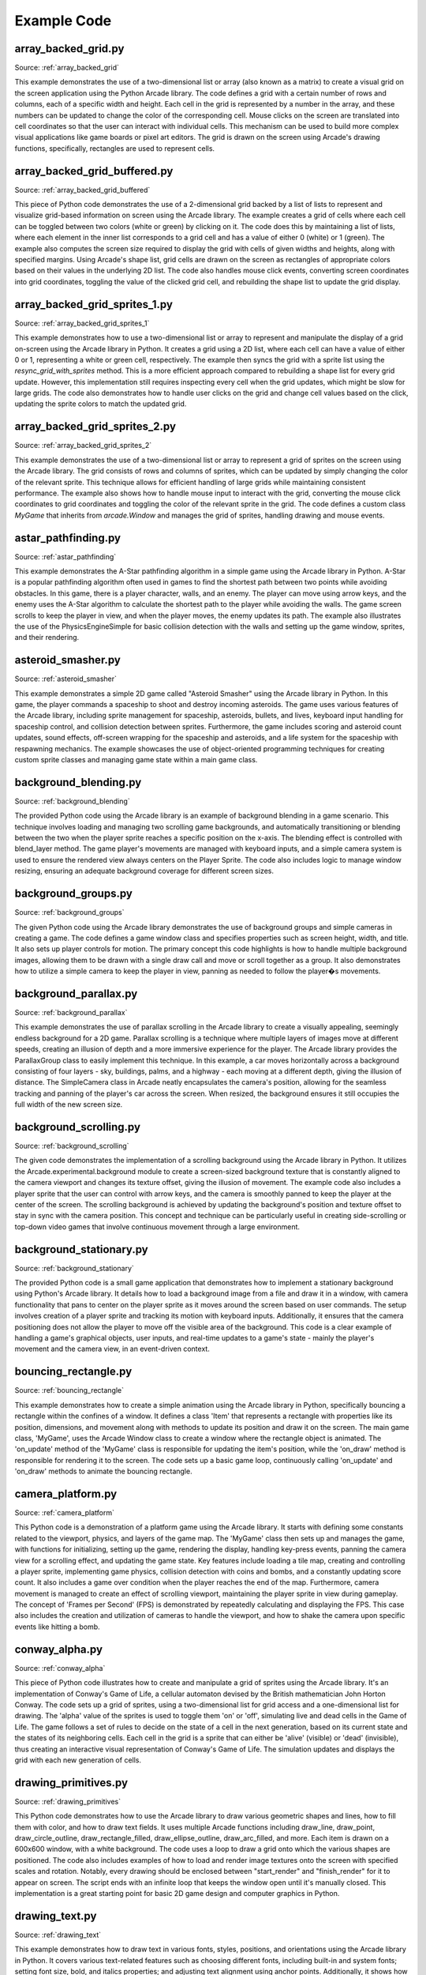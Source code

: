 Example Code
============

array_backed_grid.py
--------------------
.. image:: how_to_examples/array_backed_grid.png

Source: :ref:`array_backed_grid`

This example demonstrates the use of a two-dimensional list or array (also known as a matrix) to create a visual grid on the screen application using the Python Arcade library. The code defines a grid with a certain number of rows and columns, each of a specific width and height. Each cell in the grid is represented by a number in the array, and these numbers can be updated to change the color of the corresponding cell. Mouse clicks on the screen are translated into cell coordinates so that the user can interact with individual cells. This mechanism can be used to build more complex visual applications like game boards or pixel art editors. The grid is drawn on the screen using Arcade's drawing functions, specifically, rectangles are used to represent cells.

array_backed_grid_buffered.py
-----------------------------
.. image:: how_to_examples/array_backed_grid_buffered.png

Source: :ref:`array_backed_grid_buffered`

This piece of Python code demonstrates the use of a 2-dimensional grid backed by a list of lists to represent and visualize grid-based information on screen using the Arcade library. The example creates a grid of cells where each cell can be toggled between two colors (white or green) by clicking on it. The code does this by maintaining a list of lists, where each element in the inner list corresponds to a grid cell and has a value of either 0 (white) or 1 (green). The example also computes the screen size required to display the grid with cells of given widths and heights, along with specified margins. Using Arcade's shape list, grid cells are drawn on the screen as rectangles of appropriate colors based on their values in the underlying 2D list. The code also handles mouse click events, converting screen coordinates into grid coordinates, toggling the value of the clicked grid cell, and rebuilding the shape list to update the grid display.

array_backed_grid_sprites_1.py
------------------------------
.. image:: how_to_examples/array_backed_grid_sprites_1.png

Source: :ref:`array_backed_grid_sprites_1`

This example demonstrates how to use a two-dimensional list or array to represent and manipulate the display of a grid on-screen using the Arcade library in Python. It creates a grid using a 2D list, where each cell can have a value of either 0 or 1, representing a white or green cell, respectively. The example then syncs the grid with a sprite list using the `resync_grid_with_sprites` method. This is a more efficient approach compared to rebuilding a shape list for every grid update. However, this implementation still requires inspecting every cell when the grid updates, which might be slow for large grids. The code also demonstrates how to handle user clicks on the grid and change cell values based on the click, updating the sprite colors to match the updated grid.

array_backed_grid_sprites_2.py
------------------------------
.. image:: how_to_examples/array_backed_grid_sprites_2.png

Source: :ref:`array_backed_grid_sprites_2`

This example demonstrates the use of a two-dimensional list or array to represent a grid of sprites on the screen using the Arcade library. The grid consists of rows and columns of sprites, which can be updated by simply changing the color of the relevant sprite. This technique allows for efficient handling of large grids while maintaining consistent performance. The example also shows how to handle mouse input to interact with the grid, converting the mouse click coordinates to grid coordinates and toggling the color of the relevant sprite in the grid. The code defines a custom class `MyGame` that inherits from `arcade.Window` and manages the grid of sprites, handling drawing and mouse events.

astar_pathfinding.py
--------------------
.. image:: how_to_examples/astar_pathfinding.png

Source: :ref:`astar_pathfinding`

This example demonstrates the A-Star pathfinding algorithm in a simple game using the Arcade library in Python. A-Star is a popular pathfinding algorithm often used in games to find the shortest path between two points while avoiding obstacles. In this game, there is a player character, walls, and an enemy. The player can move using arrow keys, and the enemy uses the A-Star algorithm to calculate the shortest path to the player while avoiding the walls. The game screen scrolls to keep the player in view, and when the player moves, the enemy updates its path. The example also illustrates the use of the PhysicsEngineSimple for basic collision detection with the walls and setting up the game window, sprites, and their rendering.

asteroid_smasher.py
-------------------
.. image:: how_to_examples/asteroid_smasher.png

Source: :ref:`asteroid_smasher`

This example demonstrates a simple 2D game called "Asteroid Smasher" using the Arcade library in Python. In this game, the player commands a spaceship to shoot and destroy incoming asteroids. The game uses various features of the Arcade library, including sprite management for spaceship, asteroids, bullets, and lives, keyboard input handling for spaceship control, and collision detection between sprites. Furthermore, the game includes scoring and asteroid count updates, sound effects, off-screen wrapping for the spaceship and asteroids, and a life system for the spaceship with respawning mechanics. The example showcases the use of object-oriented programming techniques for creating custom sprite classes and managing game state within a main game class.

background_blending.py
----------------------
.. image:: how_to_examples/background_blending.png

Source: :ref:`background_blending`

The provided Python code using the Arcade library is an example of background blending in a game scenario. This technique involves loading and managing two scrolling game backgrounds, and automatically transitioning or blending between the two when the player sprite reaches a specific position on the x-axis. The blending effect is controlled with blend_layer method. The game player's movements are managed with keyboard inputs, and a simple camera system is used to ensure the rendered view always centers on the Player Sprite. The code also includes logic to manage window resizing, ensuring an adequate background coverage for different screen sizes.

background_groups.py
--------------------
.. image:: how_to_examples/background_groups.png

Source: :ref:`background_groups`

The given Python code using the Arcade library demonstrates the use of background groups and simple cameras in creating a game. The code defines a game window class and specifies properties such as screen height, width, and title. It also sets up player controls for motion. The primary concept this code highlights is how to handle multiple background images, allowing them to be drawn with a single draw call and move or scroll together as a group. It also demonstrates how to utilize a simple camera to keep the player in view, panning as needed to follow the player�s movements.

background_parallax.py
----------------------
.. image:: how_to_examples/background_parallax.png

Source: :ref:`background_parallax`

This example demonstrates the use of parallax scrolling in the Arcade library to create a visually appealing, seemingly endless background for a 2D game. Parallax scrolling is a technique where multiple layers of images move at different speeds, creating an illusion of depth and a more immersive experience for the player. The Arcade library provides the ParallaxGroup class to easily implement this technique. In this example, a car moves horizontally across a background consisting of four layers - sky, buildings, palms, and a highway - each moving at a different depth, giving the illusion of distance. The SimpleCamera class in Arcade neatly encapsulates the camera's position, allowing for the seamless tracking and panning of the player's car across the screen. When resized, the background ensures it still occupies the full width of the new screen size.

background_scrolling.py
-----------------------
.. image:: how_to_examples/background_scrolling.png

Source: :ref:`background_scrolling`

The given code demonstrates the implementation of a scrolling background using the Arcade library in Python. It utilizes the Arcade.experimental.background module to create a screen-sized background texture that is constantly aligned to the camera viewport and changes its texture offset, giving the illusion of movement. The example code also includes a player sprite that the user can control with arrow keys, and the camera is smoothly panned to keep the player at the center of the screen. The scrolling background is achieved by updating the background's position and texture offset to stay in sync with the camera position. This concept and technique can be particularly useful in creating side-scrolling or top-down video games that involve continuous movement through a large environment.

background_stationary.py
------------------------
.. image:: how_to_examples/background_stationary.png

Source: :ref:`background_stationary`

The provided Python code is a small game application that demonstrates how to implement a stationary background using Python's Arcade library. It details how to load a background image from a file and draw it in a window, with camera functionality that pans to center on the player sprite as it moves around the screen based on user commands. The setup involves creation of a player sprite and tracking its motion with keyboard inputs. Additionally, it ensures that the camera positioning does not allow the player to move off the visible area of the background. This code is a clear example of handling a game's graphical objects, user inputs, and real-time updates to a game's state - mainly the player's movement and the camera view, in an event-driven context.

bouncing_rectangle.py
---------------------
.. image:: how_to_examples/bouncing_rectangle.png

Source: :ref:`bouncing_rectangle`

This example demonstrates how to create a simple animation using the Arcade library in Python, specifically bouncing a rectangle within the confines of a window. It defines a class 'Item' that represents a rectangle with properties like its position, dimensions, and movement along with methods to update its position and draw it on the screen. The main game class, 'MyGame', uses the Arcade Window class to create a window where the rectangle object is animated. The 'on_update' method of the 'MyGame' class is responsible for updating the item's position, while the 'on_draw' method is responsible for rendering it to the screen. The code sets up a basic game loop, continuously calling 'on_update' and 'on_draw' methods to animate the bouncing rectangle.

camera_platform.py
------------------
.. image:: how_to_examples/camera_platform.png

Source: :ref:`camera_platform`

This Python code is a demonstration of a platform game using the Arcade library. It starts with defining some constants related to the viewport, physics, and layers of the game map. The 'MyGame' class then sets up and manages the game, with functions for initializing, setting up the game, rendering the display, handling key-press events, panning the camera view for a scrolling effect, and updating the game state. Key features include loading a tile map, creating and controlling a player sprite, implementing game physics, collision detection with coins and bombs, and a constantly updating score count. It also includes a game over condition when the player reaches the end of the map. Furthermore, camera movement is managed to create an effect of scrolling viewport, maintaining the player sprite in view during gameplay. The concept of 'Frames per Second' (FPS) is demonstrated by repeatedly calculating and displaying the FPS. This case also includes the creation and utilization of cameras to handle the viewport, and how to shake the camera upon specific events like hitting a bomb.

conway_alpha.py
---------------
.. image:: how_to_examples/conway_alpha.png

Source: :ref:`conway_alpha`

This piece of Python code illustrates how to create and manipulate a grid of sprites using the Arcade library. It's an implementation of Conway's Game of Life, a cellular automaton devised by the British mathematician John Horton Conway. The code sets up a grid of sprites, using a two-dimensional list for grid access and a one-dimensional list for drawing. The 'alpha' value of the sprites is used to toggle them 'on' or 'off', simulating live and dead cells in the Game of Life. The game follows a set of rules to decide on the state of a cell in the next generation, based on its current state and the states of its neighboring cells. Each cell in the grid is a sprite that can either be 'alive' (visible) or 'dead' (invisible), thus creating an interactive visual representation of Conway's Game of Life. The simulation updates and displays the grid with each new generation of cells.

drawing_primitives.py
---------------------
.. image:: how_to_examples/drawing_primitives.png

Source: :ref:`drawing_primitives`

This Python code demonstrates how to use the Arcade library to draw various geometric shapes and lines, how to fill them with color, and how to draw text fields. It uses multiple Arcade functions including draw_line, draw_point, draw_circle_outline, draw_rectangle_filled, draw_ellipse_outline, draw_arc_filled, and more. Each item is drawn on a 600x600 window, with a white background. The code uses a loop to draw a grid onto which the various shapes are positioned. The code also includes examples of how to load and render image textures onto the screen with specified scales and rotation. Notably, every drawing should be enclosed between "start_render" and "finish_render" for it to appear on screen. The script ends with an infinite loop that keeps the window open until it's manually closed. This implementation is a great starting point for basic 2D game design and computer graphics in Python.

drawing_text.py
---------------
.. image:: how_to_examples/drawing_text.png

Source: :ref:`drawing_text`

This example demonstrates how to draw text in various fonts, styles, positions, and orientations using the Arcade library in Python. It covers various text-related features such as choosing different fonts, including built-in and system fonts; setting font size, bold, and italics properties; and adjusting text alignment using anchor points. Additionally, it shows how to use multiple lines in text using newline characters, automatic text wrapping, and rotating text by updating its angle on every frame update. The example creates a window with two columns of text displaying a variety of these text-drawing techniques, making it easier for users to understand how to use the Arcade library to manipulate and display text on the screen.

drawing_text_objects.py
-----------------------
.. image:: how_to_examples/drawing_text_objects.png

Source: :ref:`drawing_text_objects`

This code is a detailed example on how to use the Arcade library in Python for displaying various forms of text in a created window. The text displays can be both static and dynamic (such as the rotating text in the example), and includes the utilization of different fonts, sizes, colors, multiline text, text positioning and more. The Arcade Text object is utilized and demonstrated here to be highly efficient in rendering text in a graphics window. The example also showcases the method of updating the state of text based on elapsed time in the on_update function and rendering them in the on_draw function. A 'dot' is used to clearly indicate relative positioning of the text. This is not only an example of text rendering, but also indirectly shows object oriented programming and how to structure a game using the Arcade library in Python.

drawing_text_objects_batch.py
-----------------------------
.. image:: how_to_examples/drawing_text_objects_batch.png

Source: :ref:`drawing_text_objects_batch`

This example demonstrates the efficient drawing of text using the Arcade library and pyglet's batch functionality. It showcases different styles, fonts, alignments, and rotations of text objects, as well as multiline text and wrapping. By adding the arcade.Text objects to a batch, the example allows for drawing thousands of text objects at nearly the same cost as drawing a single one directly. The MyGame class initializes various text objects with different properties, updates the rotation of a text object, and draws all the text objects alongside red points to indicate their starting positions. This example is beneficial for understanding how to work with various text styling and formatting options while optimizing performance using batch rendering.

dual_stick_shooter.py
---------------------
.. image:: how_to_examples/dual_stick_shooter.png

Source: :ref:`dual_stick_shooter`

This example is a demonstration of game development using the Arcade library in Python. It depicts the creation of a dual-stick shooter game where players can use either a game controller, if present, or keyboard controls. The game involves a player sprite that moves and shoots at spawning enemy sprites, scoring points for each enemy defeated. The player sprite's movement and shooting directions are managed either by the controller or keyboard inputs. If an enemy reaches the player sprite, the game is over. The example employs a variety of concepts such as object-oriented programming (creation of Player, Enemy, and Game classes), usage of internal library functions for sprite list creation, collision detection, scheduled tasks, keyboard and controller input mapping, and rendering game visuals.

easing_example_1.py
-------------------
.. image:: how_to_examples/easing_example_1.png

Source: :ref:`easing_example_1`

The given Python code explains the utilization of easing functions for positioning using the Arcade library. Easing functions are used to give a dynamic or 'animation-like' motion to a static object in programming. It does not simply move the object from one point to another but adds a bit of realism to its movement by accelerating and decelerating it. The example also shows how to use easing for angles. It covers various easing types like linear, ease out, ease in, smoothstep, ease in/out, ease out elastic, ease in back, and many more. These easing types decide the speed of the object at different instances producing various motion effects. This script displays balls moving across the screen using these different types of easings to illustrate their effects and compare them visually.

easing_example_2.py
-------------------
.. image:: how_to_examples/easing_example_2.png

Source: :ref:`easing_example_2`

This example demonstrates the use of easing functions in the Arcade library to create smooth animations for position and angles. Easing functions provide a way to interpolate between two points or angles, which allows for gradual changes in position or angle over time. The code includes a `Player` class that has methods for updating the sprite's angle and position using different easing functions, and a `MyGame` class that implements the game window and user input. When a user presses numbered keys from 1 to 9, the example demonstrates different easing functions such as linear, ease-in, ease-out, and smoothstep for both angle and position. This helps to understand how different easing functions can affect the game object's motion and rotation, creating more visually appealing and varied animations.

follow_path.py
--------------
.. image:: how_to_examples/follow_path.png

Source: :ref:`follow_path`

This example demonstrates how to create a sprite, specifically an enemy sprite, that follows a predetermined path in a game using the Arcade library. It defines an `Enemy` class that inherits from the `arcade.Sprite` class and implements an update function to control the sprite's movements along a specified list of positions. The path is determined by a list of (x, y) coordinates, and the sprite's speed is also taken into account to ensure smooth transitions between path points. The sprite calculates the angle and distance to the next point in its path and uses trigonometry functions to update its position accordingly. When the sprite reaches the end of the path, it loops back to the beginning. In this particular example, the player sprite follows the mouse cursor, and a robot enemy sprite moves along a square-shaped path.

full_screen_example.py
----------------------
.. image:: how_to_examples/full_screen_example.png

Source: :ref:`full_screen_example`

This piece of Python code provides an example of how the Arcade library can be used to create a basic windowed or full-screen mode application with a tile-based interface. The script uses sprites for creating the platform and elements. It demonstrates how to load a sprite, how to draw sprites on the screen, and how to handle key press events to switch between fullscreen and windowed modes. In particular, it highlights the use of fullscreen and viewport features of the arcade.Window class, where 'viewport' refers to the portion of coordinates that are displayed on-screen. You can see it in action with the full screen and windowed modes toggles. The Arcade library facilitates smooth transition between the two modes by adjusting the viewport to match the window size. This example further shows how to use Arcade�s drawing functions to provide instructions to the user about interaction with the display modes.

gradients.py
------------
.. image:: how_to_examples/gradients.png

Source: :ref:`gradients`

This example demonstrates the use of gradients in the Arcade library for drawing various shapes with smooth transitions between colors. It showcases gradients applied to a full-screen background, a smaller rectangle, a pair of lines, a triangle, and an ellipse. The colors and transparency in the gradients are defined by specifying the colors at the vertices of each shape. The gradient effect is achieved by interpolating colors between the defined vertices. The example highlights the flexibility in applying different gradient patterns to shapes, such as transitioning between two colors, fading transparency, or using gradients in the combination of multiple shapes.

gui_flat_button.py
------------------
.. image:: how_to_examples/gui_flat_button.png

Source: :ref:`gui_flat_button`

This example demonstrates how to create a functional Graphical User Interface (GUI) using the Arcade library in Python. It specifically showcases the creation of a button and three different methods to handle button click events. The example sets up a series of 'Start Game', 'Settings' and 'Quit' buttons using FlatButton from Arcade's GUI widget library. The buttons are placed inside a vertical BoxLayout for alignment. The first method of handling click events uses a child class (QuitButton), which overrides the on_click method. The second method assigns a callback function (on_click_start) to the start_button's on_click property. Lastly, the third method utilizes a decorator with the on_click event for the settings_button. This code also demonstrates the use of UI events and management. The UIAnchorLayout is used to center the buttons on the screen, and the UIEnabler and UIDisabler methods are called to manage the UI element based on the view's active state.

gui_flat_button_styled.py
-------------------------
.. image:: how_to_examples/gui_flat_button_styled.png

Source: :ref:`gui_flat_button_styled`

This example demonstrates the use of the Arcade library for creating and styling graphical user interface elements, specifically UIFlatButtons. It shows how to create custom styles for buttons using the UIFlatButton.UIStyle class and how to apply these styles to different button states, such as 'normal', 'hover', 'press', and 'disabled'. The example also illustrates creating a vertical box layout using UIBoxLayout, which aligns the buttons with a specified space between them, and UIAnchorLayout to center the buttons within the window. The UIManager is used in conjunction with these UI elements to handle window events and manage the overall user interface.

gui_ok_messagebox.py
--------------------
.. image:: how_to_examples/gui_ok_messagebox.png

Source: :ref:`gui_ok_messagebox`

This Python code demonstrates how to create and manage a simple graphical user interface (GUI) using the Arcade library. It particularly focuses on the utilization of a message box and a button within this interface. An instance of the "MyView" class, which extends Arcade's "View" class, is established. This class is designed to showcase an 'OK' message box and its behavior. The code creates a GUI box that is centered and contains an actionable button titled, "Show Message Box". Upon clicking this button, it is made invisible and a message box with "Ok" and "Cancel" buttons appears. The chosen option from the message box is displayed once the message box is dismissed.  The Arcade's 'UIManager' is used to manage and handle the UI elements and events such as drawing the UI, clicking the button and enabling/disabling the UI when the view is shown/hidden.

gui_scrollable_text.py
----------------------
.. image:: how_to_examples/gui_scrollable_text.png

Source: :ref:`gui_scrollable_text`

This Python code using the Arcade library demonstrates the creation and usage of a graphical user interface (GUI) using UIManager, UIInputText, and UITextArea, along with nine-patch textures. It creates a resizable application window and adds various UI elements to it, including two editable text input fields and a non-editable multi-line text field displaying lorem ipsum content. The UI elements feature a background texture with a nine-patch texture to handle resizing correctly. This code also shows the lifecycle methods of an arcade view (on_show and on_hide_view) being used to enable and disable the UIManager, resulting in catching window events only when the UI is active. This demonstration showcases advanced concepts of using the Arcade library to create an interactive user interface in a Python application.

gui_slider.py
-------------
.. image:: how_to_examples/gui_slider.png

Source: :ref:`gui_slider`

The given example demonstrates the creation and usage of a GUI slider in the Arcade library for Python. It shows how to use the UIManager to handle UI widgets, create a UISlider with specific dimensions and initial value, and create a UILabel to display the current value of the slider. The example also illustrates how to update the displayed value using the on_change event by changing the label's text whenever the slider is dragged. Furthermore, the code sets up a UIAnchorLayout to position the widgets on the screen, and properly handles enabling and disabling the UIManager when the view is shown or hidden.

gui_widgets.py
--------------
.. image:: how_to_examples/gui_widgets.png

Source: :ref:`gui_widgets`

This example demonstrates how to create and manage various graphical user interface (GUI) elements using the Arcade library in Python. It showcases the creation, configuration, and usage of UI widgets, such as labels, buttons, and layouts. The UIManager class is used to manage and handle UI events. A UIBoxLayout is used to vertically align the UI elements, and a UIAnchorLayout is used to center the child widgets within the window. Different types of widgets, such as UITextArea, UIFlatButton, and UITextureButton, are created, configured, and then added to the layouts. Event handling is done using the on_click function decorators to define actions that occur when the respective UI elements are clicked. This example teaches users how to create a simple UI using the Arcade library and demonstrates the behavior and appearance of different UI elements.

happy_face.py
-------------
.. image:: how_to_examples/happy_face.png

Source: :ref:`happy_face`

This python code using the Arcade library provides a simple demonstration of how to create graphics and shapes in a display window. The specific shapes drawn in this example form a depiction of a happy face. First, the code establishes the window size with "SCREEN_WIDTH" and "SCREEN_HEIGHT", gives it a title, and sets the background color. Then the "start_render" function is called to start the drawing process. Following this, multiple 'draw' functions are used to create the face, eyes, and smile of the happy face using circles and an arc for the smile. Each shape requires specific parameters to define their size, position, and color. After the drawing process, the "finish_render" function is used to display the result. The 'run' function keeps the window open until the user closes it.

light_demo.py
-------------
.. image:: how_to_examples/light_demo.png

Source: :ref:`light_demo`

The provided code illustrates advanced lighting concepts that can be used in games developed with the Arcade library in Python. The script sets up a basic 2D game world with different kinds of light sources, including ambient light, player-centered light, hard and soft lights of varying colors, as well as lights with varying radii. The concept of layering is also emphasized with the use of a light layer, to which different light sources are added or removed in order to control the lighting effects. The code also demonstrates how to handle light layer resizing with changes in the game window size, as well as how to control character movement and screen scrolling. The program also includes methods for handling user interactions, such as turning the player light on or off by pressing the spacebar, and moving the player character around using the arrow keys. This aspect of the code demonstrates the importance of inputs in controlling the game's conditions and aspects like lighting.

lines_buffered.py
-----------------
.. image:: how_to_examples/lines_buffered.png

Source: :ref:`lines_buffered`

The provided Python code is an example of using Vertex Buffer Objects with lines in the Arcade library. It demonstrates how to create more complex, colorful objects rendered through vertex buffer objects using drawing primitives such as lines, points, and polygons. After setting up the arcade.Window, random lines are generated using the create_line_strip function to select the points and choose a color from the available color options in the Arcade library. All these random lines are added to the ShapeElementList object, which is a container for draw-awable geometry. The example also shows how to handle the on_draw and on_update events to animate the randomly populated lines around the center of the screen. The principles demonstrated here are fundamental to creating dynamic, visually complex programs or games in Python using the Arcade library.

line_of_sight.py
----------------
.. image:: how_to_examples/line_of_sight.png

Source: :ref:`line_of_sight`

This Python code demonstrates how to use the Arcade library to create a simple video game where the player character can interact with enemies and a changing environment. It showcases key concepts in game development like sprites, game physics, movement controlled by key presses, and view port management for scrolling. The key aspect demonstrated by this script is the 'line of sight' mechanic. An interactive line is drawn between the player and each enemy, changing color if there is an obstruction in the path - such as a wall. This allows the player to visually assess whether their character's line of sight is blocked or not.

maze_depth_first.py
-------------------
.. image:: how_to_examples/maze_depth_first.png

Source: :ref:`maze_depth_first`

This example demonstrates how to create a maze using the depth-first search algorithm in the Arcade library. It generates a random maze of specified width and height with walls and empty cells. The player can navigate through the maze using keyboard input. The example also showcases scrolling and viewport management, ensuring the player remains visible and centered on screen while moving through the maze. Additionally, the code presents two methods for drawing the maze: one that keeps separate sprites for each wall cell and another that uses repeating texture for consecutive cells to reduce the number of sprites. Finally, it includes a performance measurement for processing time and drawing time.

maze_recursive.py
-----------------
.. image:: how_to_examples/maze_recursive.png

Source: :ref:`maze_recursive`

This example Python code implements a maze game utilizing the Arcade library, a modern library for 2D graphics with support for Python 3.6+ and PyPy3. The maze is generated with a recursive division method, a technique used to create complex and perfect (i.e., without loops or isolated walls) mazes. The player can navigate through the maze using the arrow keys, and a simple physics engine is employed for collision detection. The game uses sprite-based graphics, where each tile of the maze is a sprite. Various features such as viewport scrolling, sprite merging for more efficient rendering, and player placement within boundaries are demonstrated. Additionally, the game also computes and shows metrics like the sprite count, drawing time, and processing time for performance analysis.

minimap.py
----------
.. image:: how_to_examples/minimap.png

Source: :ref:`minimap`

This example demonstrates the use of the Arcade library in Python to create a game with a mini-map displaying the player's location and surrounding walls in a larger game world. The game window is resizable, and the main game view updates as the player moves around the map, with the mini-map showing an overview of the entire game area. The example features the creation and management of sprite lists, camera implementation to follow the player's movement, and a physics engine for simple object interaction and collision. Additionally, it shows how to render and update the mini-map using a separate dedicated camera, handle keyboard inputs for character movement, and resize event management for updating the viewport when the window size changes.

minimap_camera.py
-----------------
.. image:: how_to_examples/minimap_camera.png

Source: :ref:`minimap_camera`

This example demonstrates the use of the Arcade library to create a game with a main screen and a mini-map. It includes the implementation of viewport cameras, such as `camera_sprites` for the main screen, `camera_minimap` for the mini-map, and `camera_gui` for the unscrolled view. The code allows you to switch between cameras and adjust the zoom level using keyboard inputs, and it handles window resizing. In the game, the player navigates through a maze of walls while the mini-map provides a smaller, real-time overview of the player's position within the larger game map. The example showcases the versatility and ease of working with multiple views and cameras in an Arcade game.

music_control_demo.py
---------------------
.. image:: how_to_examples/music_control_demo.png

Source: :ref:`music_control_demo`

This example demonstrates the usage of the Arcade library for playing, pausing, and controlling the volume of music in a simple graphical user interface (GUI) with buttons. It uses the Arcade GUI module to create custom buttons with different textures for their normal, hovered, and pressed states. It also showcases how to manage multiple songs, switching between them using the forward button and displaying the current playback time and volume. The buttons control actions such as play/pause, volume up, volume down, and skip forward in the song. The program also handles the end of a song by automatically switching to the next one in the playlist. This is a good example of using the Arcade library for audio playback control and integrating it into custom GUI interfaces.

net_process_animal_facts.py
---------------------------
.. image:: how_to_examples/net_process_animal_facts.png

Source: :ref:`net_process_animal_facts`

This example demonstrates the use of the Arcade library with multiprocessing to run a background service that fetches random animal facts and images from various APIs and displays them on the screen. The service runs in a separate process, ensuring that the main game loop runs smoothly while waiting for data. Additionally, textures are shared between processes so that the fetched images can be displayed. The code also includes features such as a spinning loading indicator, a progress bar to show time until the next fact is requested, and various controls for user interaction. The example highlights external content fetching, multiprocessing, and the use of various UI elements provided by the Arcade library.

particle_fireworks.py
---------------------
.. image:: how_to_examples/particle_fireworks.png

Source: :ref:`particle_fireworks`

This example demonstrates the use of the Arcade library to create a particle-based fireworks simulation. It utilizes Emitters and Particles to form various firework types that explode when launched, resulting in visually impressive displays. The program combines multiple particles, such as smoke, sparks, and flashes to produce realistic fireworks effects. Emitters control the particle generation with different strategies like EmitBurst, EmitterIntervalWithTime, and EmitMaintainCount for various visual effects. Overall, this example showcases the potential for creating complex and engaging visual displays using particles and emitters in the Arcade library.

particle_systems.py
-------------------
.. image:: how_to_examples/particle_systems.png

Source: :ref:`particle_systems`

This Python code illustrates how to use Particle Systems using the Arcade library - demonstrating the use Emitter and Particle classes to create varied effects. The example demonstrated creates a series of different particle emitters, with each variation differing slightly from the previous through changes in settings. These diverse emitters include random particle textures, velocity changes, fading particles, etc. To display these particle effects various emitter functions have been defined, with each function generating a different particle effect. In addition, the script creates a window using the Arcade library's Window class, and the movement and update of these particle systems are controlled by the overriden methods within the custom MyGame class. This example provides a rich display of the potential applications of particle systems in Python-based game development.

performance_statistics.py
-------------------------
.. image:: how_to_examples/performance_statistics.png

Source: :ref:`performance_statistics`

This example demonstrates the usage of performance profiling tools provided by the Arcade library in a simple game application where a large number of coin sprites bounce around the screen. The tools used include arcade.enable_timings, arcade.PerfGraph, arcade.get_fps, arcade.print_timings, and arcade.clear_timings. These performance profiling tools help track the number of event handler calls, average execution time for each event type, Frames Per Second (FPS), and update or clear timings for optimization. The example also showcases how to display the performance statistics on-screen and how to manage the game objects using the arcade.Window and arcade.SpriteList classes. Additionally, it allows the user to toggle the profiling tools on and off using the space key.

perspective.py
--------------
.. image:: how_to_examples/perspective.png

Source: :ref:`perspective`

This example demonstrates the use of perspective projection and shaders to create a 3D effect in an Arcade game. The code creates a virtual framebuffer for off-screen rendering, maps the content onto a texture, and rotates the texture in 3D space using perspective projection. A simple texture shader is used to project and model the matrix, as well as scroll texture coordinates. The example code sets up a geometry buffer for a textured plane and adds sprites to the scene. The on_draw() method updates the offscreen texture, clears the window, applies transformations to the plane's position and rotation, and scrolls the texture coordinates. Finally, the draw_offscreen() method renders the sprites into the framebuffer's texture, and the on_resize() method updates the perspective projection as needed. This technique can be used to create 3D backgrounds or other visual elements in a 2D Arcade game.

procedural_caves_bsp.py
-----------------------
.. image:: how_to_examples/procedural_caves_bsp.png

Source: :ref:`procedural_caves_bsp`

This example demonstrates the procedural generation of random cave systems using Binary Space Partitioning (BSP) combined with the Arcade library. The program generates dungeons using a grid-based algorithm that repeatedly splits the space into regions and carves rooms and corridors between them. The resulting cave systems are then visualized using the Arcade library, rendering walls and the player character as sprites within the environment. The player can navigate the caves using keyboard controls as the camera adjusts its viewport to follow the player. This showcases one method for creating procedural dungeons in a grid-based game while maintaining performance and practicality.

procedural_caves_cellular.py
----------------------------
.. image:: how_to_examples/procedural_caves_cellular.png

Source: :ref:`procedural_caves_cellular`

This example demonstrates the procedural generation of a random cave system using the Python Arcade library and cellular automata. The program initializes a 2D grid, populates it with "alive" cells based on a predetermined chance, and iteratively refines the grid using a cellular automaton, which applies rules for "birth" and "death" to various cells based on the number of neighbor cells. The refined grid is then converted into a set of sprites, with the "alive" cells constituting walls and obstacles. The player's avatar is randomly positioned on the map, and camera scrolling is employed to keep the player at the center of the viewport as they navigate the procedurally generated cave.

pymunk_box_stacks.py
--------------------
.. image:: how_to_examples/pymunk_box_stacks.png

Source: :ref:`pymunk_box_stacks`

This example demonstrates the integration of the Pymunk physics engine with the Arcade library to create a 2D physics simulation. In this simulation, boxes are stacked in a grid, and users can interact with the simulation by clicking and dragging the boxes or shooting a heavy coin using the right mouse button. The code follows the typical structure of an Arcade application, defining a custom window class, `MyGame`, with methods for handling various events like drawing, mouse input, and updating the state of the simulation. The `PhysicsSprite`, `CircleSprite`, and `BoxSprite` classes are custom sprite classes that associate the Pymunk shapes with the Arcade sprite objects. The `on_draw` method draws the sprites and any additional static elements such as the floor. The `on_mouse_*` methods define how the simulation should respond to user input, while the `on_update` method updates the physics simulation and synchronizes the positions and angles of the sprites with the Pymunk shapes.

pymunk_demo_top_down.py
-----------------------
.. image:: how_to_examples/pymunk_demo_top_down.png

Source: :ref:`pymunk_demo_top_down`

This example demonstrates the use of the Pymunk Physics Engine within the Arcade library to create a top-down game. The game consists of a player character that can move around a screen with a boundary of walls, push a set of rocks and gems, and shoot bullets. The bullets have different attributes such as mass, damping, friction, elasticity, and collision effect). The game world has variable damping and friction for all objects, which control how objects slow down over time. The player's movement is controlled through keyboard inputs, where a force is applied to the player's character in the direction of the key pressed. The example also includes collision handlers for when a bullet hits a rock or wall. The physics engine takes care of all the movement, forces, and collision calculations, making it easier to develop complex physical interactions in the game world.

pymunk_joint_builder.py
-----------------------
.. image:: how_to_examples/pymunk_joint_builder.png

Source: :ref:`pymunk_joint_builder`

The provided example demonstrates how to create a physics simulation using the Arcade library combined with the Pymunk library in Python. It covers the use of various physics properties (like gravity, damping, and friction) and interaction with objects in the simulation through mouse controls. The example has different modes such as drag mode, creation of boxes and circles, and the creation of pin joints and damped springs to connect objects. The example is built with a main application class where methods are used to create shapes, handle user inputs, manage the physics engine, and render the scene. Users can also change the physics environment by toggling between "Normal," "Outer Space," and "Layout" gravity and damping settings, and shoot coins using the right mouse button.

pymunk_pegboard.py
------------------
.. image:: how_to_examples/pymunk_pegboard.png

Source: :ref:`pymunk_pegboard`

This Python code provides an example of how to utilize the Arcade library and the Pymunk physics engine together to create a dynamic and interactive simulation. The application displays a grid of static circles (similar to a pegboard), and constantly drops balls at random horizontal positions from the top of the screen. The balls are subject to gravity and bounce off the static circles, the floor, and the walls on the sides. The class `CircleSprite` is used to couple a graphical representation (or sprite) from the Arcade library with a physical body from the Pymunk engine. All the balls and pegs are instances of this class. The main game class `MyGame` includes methods for updating the physics, drawing all the objects on screen, and handling events. This explains how to combine the 2D graphics of the Arcade library with the physical simulations of the Pymunk engine, providing an example of how to implement a more realistic and interactive game or display. The code also demonstrates how to time different events and how to manage and update different game components.

radar_sweep.py
--------------
.. image:: how_to_examples/radar_sweep.png

Source: :ref:`radar_sweep`

The given Python code demonstrates a radar sweep animation using the Arcade library. It creates a simulation of a radar screen with a rotating sweep line and a circular outline to represent the radar's range. The Radar class contains an update method to adjust the angle of the sweep line and a draw method to render the line and circular outline on the screen. The MyGame class inherits from arcade.Window to create a window with custom dimensions and title, and it overrides the on_update and on_draw methods to update and draw the radar sweep, respectively. The main function initializes the MyGame class and starts the animation by calling arcade.run(). This example provides a visually appealing way to understand trigonometry in motion, specifically the use of sine and cosine functions to move an object in a circular path.

resizable_window.py
-------------------
.. image:: how_to_examples/resizable_window.png

Source: :ref:`resizable_window`

The snippet is an example of how to handle window resizing in Python using the Arcade Library. It defines a simple game window that can be resized, with its dimensions output to the console each time a resize occurs. The code defines an "on_resize" method to achieve this; this method is automatically called whenever the game window is resized, updating the window dimensions accordingly. Besides that, the "on_draw" method is overridden to customize the drawing/display on the window: it draws x and y labels at regular intervals along the two axes. When run, the snippet creates an instance of this game window with the specific screen width, screen height, and screen title, and the Arcade game engine is run.

sections_demo_1.py
------------------
.. image:: how_to_examples/sections_demo_1.png

Source: :ref:`sections_demo_1`

The python code demonstrates how to create and manage sections of a screen using the Arcade library. It creates a window which is divided into two sections (left and right). Each section is designated with a certain color and action. The "Box" class represents an object in each section. The "ScreenPart" class represents a section of the screen, it can handle its own events (such as mouse clicking, dragging, entering, and leaving). It also updates and draws the section and the box object in it. The "GameView" class manages the view of the game -- it initializes the game window, divides the window into 2 sections, and draws a line separating these sections. The code shows the encapsulation of game logic within individual classes, and how each class handles its events independently, making the code modular and easy to maintain.

sections_demo_2.py
------------------
.. image:: how_to_examples/sections_demo_2.png

Source: :ref:`sections_demo_2`

The provided example features an elementary two-player Pong game, which illustrates the use of Sections in the Arcade library, a Python library for creating 2D video games. In this game, each player's motion range on the screen is depicted as a Section. The concept of Sections, which do not need to occupy the entire screen, is unique to this library. Keyboard events can be directed to each Section based on the button pressed, thus enabling two players to play on the same computer. The game also demonstrates the use of Views, as well as the creation, updating, and drawing of sprites (in this case, paddles and a ball), keyboard event handling, collision detection, and game logic implementation (i.e., keeping score and ending the game).

sections_demo_3.py
------------------
.. image:: how_to_examples/sections_demo_3.png

Source: :ref:`sections_demo_3`

The code describes how to create a game using the Arcade library in Python. It demonstrates the usage of the Arcade sections to segregate and manage elements in a game's user interface. Arcade Section isolates the piece of code that moves together in the view and receives events only as per section configuration. Distinct game elements such as the ball, the information bar, the panel, the popup window and map for game objects, are all implemented as separate classes each inheriting from the arcade's Section class. They can capture, update, and manage events that concern them. The main game view orchestrates these sections and handles their individual functionality. It highlights how to prevent event dispatching, draw interfaces, use section properties for interactivity, use modal sections, handle key presses, and mouse events.

shapes.py
---------
.. image:: how_to_examples/shapes.png

Source: :ref:`shapes`

The provided Python code demonstrates the use of object-oriented programming (OOP), specifically class inheritance and instance methods, to create and manipulate shapes within the Arcade graphics library. A parent class "Shape" is defined, with child classes "Ellipse", "Rectangle", and "Line" inheriting its properties. Additionally, it shows how to use lists to manage and manipulate multiple instances of objects (in this case, shapes) simultaneously. The code also exemplifies how to use the Arcade window methods for game state updating and rendering. A "MyGame" class is defined which inherits from the arcade.Window class, and overrides the on_update and on_draw methods to update the position of the shapes and draw them respectively. The script creates randomly sized, colored, and placed shapes that move in random directions, providing an understanding of how to create basic animations with multiple objects in Arcade.


shape_list_demo_1.py
--------------------
.. image:: how_to_examples/shape_list_demo_1.png

Source: :ref:`shape_list_demo_1`

This example demonstrates the inefficient method of drawing a grid of squares on the screen using the Arcade library without any optimization or buffering techniques. By individually drawing each square instead of using more efficient techniques such as sprite batching or shape lists, the process becomes time-consuming, resulting in a slower frame rate. The script also measures and displays the time taken per frame to draw the grid to give an idea of the performance impact caused by this approach. This serves as a starting point to demonstrate the importance of optimization in rendering complex scenes using Arcade or other similar libraries.

shape_list_demo_2.py
--------------------
.. image:: how_to_examples/shape_list_demo_2.png

Source: :ref:`shape_list_demo_2`

This example demonstrates the use of the Arcade library to efficiently draw a grid of squares on the screen using buffered rectangles. It does so by creating a ShapeElementList and appending filled rectangle shapes to it with specified positions, dimensions, and colors. The shape_list is then drawn on the screen, effectively rendering the grid. The example also measures and displays the drawing time of each frame to showcase the efficiency of using buffered rectangles in comparison to loading vertices and colors for each frame. This method provides a more optimized rendering process, especially when handling multiple shapes or large grids.

shape_list_demo_3.py
--------------------
.. image:: how_to_examples/shape_list_demo_3.png

Source: :ref:`shape_list_demo_3`

The given Python code illustrates the concept of using buffer to improve the performance of rendering in Arcade library. It creates a grid of square shapes and draws them on the screen using a single draw call, instead of performing multiple draw commands for each square. The square shapes along with their properties such as color and position coordinates are stored in a shape list. When it comes to rendering these squares, all are drawn in one go using the `shape_list.draw()` method, improving the speed and efficiency of the rendering process. The `timeit` module is used to keep track of the time taken for each frame to render. Consideration for the order of the points as well as color gradients is also taken into account. This technique can significantly increase the performance when working with many objects that need to be rendered simultaneously.

shape_list_demo_skylines.py
---------------------------
.. image:: how_to_examples/shape_list_demo_skylines.png

Source: :ref:`shape_list_demo_skylines`

This Python code demonstrates the use of Python's Arcade library to create a simple graphics application that generates a starry city skyline. The code creates an arcade window and implements a cityscape generation feature, complete with buildings and a star field. It takes a procedural approach to create the city skyline, making the height, width, and gap between buildings random. Additionally, the code includes features such as window lights on some buildings and random star locations for a realistic look. The window dragging feature, implemented in the 'on_mouse_drag' function, adds interactivity to the code. This code also illustrates the application of object oriented principles in creating games or simulations. Thus, it highlights the features of the Arcade library, procedural generation and basic user interaction.

slime_invaders.py
-----------------
.. image:: how_to_examples/slime_invaders.png

Source: :ref:`slime_invaders`

This Python code demonstrates a basic yet complete 2D game implementation using the Arcade library. It takes inspiration from the classic "Space Invaders" game and uses slimes as enemies. The code covers techniques such as sprite and texture handling (for both player and enemies), sprite list management, collision detection, and handling player input. The game has states, represented by 'GAME_OVER' and 'PLAY_GAME', affecting whether, for example, player movement is allowed. It incorporates sound effects for actions like shooting and hitting enemies. The game has a scoring system that increases as enemies are shot, represented on the screen. The implementation further integrates a shield feature designed from a 2D grid of solid color sprites. Unique aspects include making only the bottom-most enemies in a column fire lasers and moving enemies as a coordinated group.

snow.py
-------
.. image:: how_to_examples/snow.png

Source: :ref:`snow`

This example code demonstrates how to create a simple snowfall animation using the Arcade library in Python. The code defines a Snowflake class to represent individual snowflakes as filled-circles with properties such as position, size, speed, and angle. It further defines a MyGame class that inherits from the arcade.Window class and implements the game loop responsible for handling the snowfall animation. The snowflake instances are stored in a list, and the on_draw() method iterates through the list to render each snowflake on the screen. The on_update() method updates the position of the snowflakes, allowing them to fall at varied speeds and move in a side-to-side motion. The main() function initializes the MyGame class, starts the snowfall, and runs the game loop using arcade.run().

sound_demo.py
-------------
.. image:: how_to_examples/sound_demo.png

Source: :ref:`sound_demo`

This Python code gives a demonstration of how to handle audio playback using the Arcade library. It demonstrates streaming and non-streaming audio and how each is controlled differently. Using the concept of sprites, it associates each sprite (button) with a different sound that can be played when the button is clicked. For non-streaming audio, the code showcases how to control the panning (distribution of sound in the left and right speakers) and volume. It incorporates error handling, warning users not to play a streaming sound that's already playing by intentionally crashing the demo. For streaming audio (long files), it warns that only one instance can be playing at a time, any additional play request while the sound is still playing raises an exception. This example code enables learning about sound handling, exception handling, and user interaction with audio in Python game development.

sound_speed_demo.py
-------------------
.. image:: how_to_examples/sound_speed_demo.png

Source: :ref:`sound_speed_demo`

This Python code example demonstrates how to use the Arcade library to work with and manipulate sound in a graphical user interface (GUI). Specifically, it presents an interactive demo in which users can control the speed and volume of a sound effect by clicking on buttons. Each button is associated with a specific speed and volume setting, thanks to the concept of object-oriented programming. The code involves the creation of a "SoundButton" class, which extends the 'arcade.SpriteSolidColor' class and possesses attributes for sound, speed, volume, and position. When a button is clicked, it uses these attributes to play the sound accordingly. The usage of sprite lists and collision detection to manage and detect button input is also demonstrated in the code. The extent to which the Arcade library allows for the easy assemblage of interactive and media-intensive programs is encapsulated well here.


sprite_animated_keyframes.py
----------------------------
.. image:: how_to_examples/sprite_animated_keyframes.png

Source: :ref:`sprite_animated_keyframes`

This example demonstrates the use of the TextureAnimationSprite class in the Arcade library to create an animation using keyframes. It showcases how to load multiple frames of a walking character animation and set their duration. The example then initializes a TextureAnimationSprite object using these keyframes, making the spriteanimated. The on_draw() and on_update() methods are used to render the sprite on the screen and update its animation based on the elapsed time. This technique allows for the creation of smooth and time-based sprite animations in Arcade games.

sprite_bouncing_coins.py
------------------------
.. image:: how_to_examples/sprite_bouncing_coins.png

Source: :ref:`sprite_bouncing_coins`

This example introduces the concept of sprite collision and bouncing in Arcade, a library used for 2D game development in Python. The provided code creates a game window with walls, represented as box images, and "coins" which bounce off of the walls. It demonstrates how to establish a game environment, add sprites to a sprite list, and manage sprite interaction in the game loop. For each coin, the code checks for collision with any of the walls and if detected, it reverses the coin's direction, giving a bouncing effect. The mechanics of this bouncing effect work for both horizontal and vertical angles.

sprite_bullets.py
-----------------
.. image:: how_to_examples/sprite_bullets.png

Source: :ref:`sprite_bullets`

This example demonstrates the use of sprites and collision detection in the Arcade library to create a simple shooting game. The player controls a character who can shoot bullets upwards to collect coins, which appear randomly on the screen. The player's score increases each time a bullet successfully hits a coin. The example also showcases the loading and playing of sound effects for gunfire and coin collection. The game window displays the player's current score and updates the game state based on user input (mouse movements and clicks) and object collisions.

sprite_bullets_aimed.py
-----------------------
.. image:: how_to_examples/sprite_bullets_aimed.png

Source: :ref:`sprite_bullets_aimed`

The given Python code makes use of the Arcade library to create a simple game involving sprite usage. The game has a player at a constant position who can shoot bullets (another sprite) towards the mouse click location. There are also coin sprites randomly positioned across the game window. When the user clicks the mouse, the bullet moves towards the click location and any coin hit by the bullet is removed increasing the player's score. The game incorporates concepts of object-oriented programming for the game and sprite setups, collision detection between sprites and the usage of arcade's drawing functions for displaying the coins, player, and bullet information. Furthermore, it also involves some basic mathematical calculations to correctly orient and guide the bullet towards the desired click location. The game design is modular with separate functions dedicated to setup, drawing objects on screen, updating states, and handling mouse click events.

sprite_bullets_enemy_aims.py
----------------------------
.. image:: how_to_examples/sprite_bullets_enemy_aims.png

Source: :ref:`sprite_bullets_enemy_aims`

This example demonstrates how to create enemies that shoot bullets aimed at the player using the Arcade library in Python. The code defines a game with a player-controlled spaceship that can be moved using the mouse, and enemy ships at the top, that rotate to face the player each frame. Every 60 frames, the enemies fire bullets aimed at the player's current position. To achieve this, the code calculates the angle between the enemy and the player in radians, rotates the enemy to face the player, and then angles the bullet sprite accordingly. The bullet's change_x and change_y are calculated based on the angle and bullet speed, and the bullet_list is updated accordingly. The game screen is rendered with the player, enemies, and bullets.

sprite_bullets_periodic.py
--------------------------
.. image:: how_to_examples/sprite_bullets_periodic.png

Source: :ref:`sprite_bullets_periodic`

This example demonstrates how to create enemy sprites in an Arcade game that shoot bullets at specified time intervals. It sets up a game window with a player sprite at the bottom and enemy sprites at the top. Each enemy has a timer that tracks the time since it last fired a bullet, as well as a time interval for firing bullets. The `on_update` method in the `EnemySprite` class updates the timer and checks if it's time to fire a new bullet. If the firing time has elapsed, the timer is reset, a new bullet is created, and added to the bullet list. The `MyGame` class handles drawing the sprites, updating their positions, and removing bullets that have gone off the screen. The player's sprite movement is controlled by the mouse's x-axis position.

sprite_bullets_random.py
------------------------
.. image:: how_to_examples/sprite_bullets_random.png

Source: :ref:`sprite_bullets_random`

This example demonstrates how to create a simple game using the Arcade library, where enemy ships shoot bullets at random intervals. The provided code sets up a game window with a player-controlled ship and two enemy ships positioned at the top-left and top-right corners. The enemy ships fire bullets at random intervals based on a 1 in 200 odds adjustment. The game logic and rendering are managed using the Arcade library's functions, including sprite lists, collision detection, and drawing on the screen. The player's ship position is controlled by the movement of the mouse. This code showcases how to create and manage sprites, calculate random intervals for actions (such as shooting bullets), and update the game state accordingly using delta time.

sprite_change_coins.py
----------------------
.. image:: how_to_examples/sprite_change_coins.png

Source: :ref:`sprite_change_coins`

This example demonstrates how to change a sprite's appearance upon collision with another sprite using the Arcade library in Python. The code creates a simple game where the objective is to collect coins by moving the player (controlled by the mouse) and colliding with them. Instead of eliminating coins upon collision, their appearance is changed to a different image. The `Collectable` class is created to represent an object the player can collect, and it extends the `arcade.Sprite` class with an additional `changed` attribute to track if the sprite has been collected. The main game logic is in the `MyGame` class, which handles sprite updates, collisions, and drawing. The code takes care of updating the player's score and changing the image of a coin upon successful collision using the `on_update` function.

sprite_collect_coins.py
-----------------------
.. image:: how_to_examples/sprite_collect_coins.png

Source: :ref:`sprite_collect_coins`

This Python script is a simple game utilizing the Arcade library, demonstrating the creation and usage of sprites. The game consists of a player and certain number of coins. The player sprite moves around the screen via mouse movements, while coins are randomly placed around the screen. Each coin that the player sprite intersects with, a collision, will be removed from the game window and the player's score increments by one. The game concepts covered in this script include sprite creation and interaction, sprite collision detection, score tracking, mouse handling for game control, and the game's methodology structure like initialization, setup, drawing, and updating. The Arcade library in Python offers an easy and convenient way to address these aspects.

sprite_collect_coins_background.py
----------------------------------
.. image:: how_to_examples/sprite_collect_coins_background.png

Source: :ref:`sprite_collect_coins_background`

This Python code showcases sprite usage with a simple game implemented using the Arcade library. The game simulates a scenario in which a player, represented by an avatar, collects coins while navigating across a field. Every coin collected increases the player's score. The code details how sprites are instantiated from images, scaled, and positioned in specific locations on the screen. Features used include collision detection, where the game checks if the player's avatar has collected a coin or not, and sprite list operations such as adding or removing sprites. In addition, the Arcade library's methods are employed to handle mouse events to control the player movement, update display elements, and render the 2D game scenario.

sprite_collect_coins_diff_levels.py
-----------------------------------
.. image:: how_to_examples/sprite_collect_coins_diff_levels.png

Source: :ref:`sprite_collect_coins_diff_levels`

This Python code is a gamified demonstration of sprite usage in the Arcade library. The game involves a player-controlled sprite collecting coins in three levels. In the first level, the coins are stationary and randomly placed. In the second level, coins fall down from the top, reappearing at the top when they disappear at the bottom. In the final level, coins rise from the bottom. Each time a coin is collected (that is, when a collision between player and coin sprites occurs), the score increases. Transitioning between levels is determined by the total number of coins collected. The game implements mouse movement to control the player's position and draws the player sprite, coin sprites, score, and level on the screen.

sprite_collect_coins_move_bouncing.py
-------------------------------------
.. image:: how_to_examples/sprite_collect_coins_move_bouncing.png

Source: :ref:`sprite_collect_coins_move_bouncing`

This example demonstrates the use of the Arcade library to create a simple game with sprite usage. The game consists of a player character controlled by the mouse movement, bouncing coins that move around the screen, and collision detection. The player must collect coins by colliding the character's sprite with the coin's sprite to increase their score. The Coin class inherits from the arcade.Sprite class and contains its movement and bouncing logic. The MyGame class handles game initialization, sprite creation, drawing, and updating game logic like collision detection and score calculation. The game window is created, and the game loop runs using the arcade.run() function.

sprite_collect_coins_move_circle.py
-----------------------------------
.. image:: how_to_examples/sprite_collect_coins_move_circle.png

Source: :ref:`sprite_collect_coins_move_circle`

This example demonstrates the use of the Arcade library to create a simple game where the player collects coins orbiting in circles. The game begins by initializing and setting up the game window, creating the player's sprite, and generating a number of coins that move in circular orbits with varying radius, center, and speed. The main game loop involves updating all sprites, handling mouse movement to control the player's position, detecting collisions between the player and coins, and increasing the player's score for each collected coin. Additionally, the game renders the player and coin sprites, and displays the current score on the screen. This example showcases the usage of sprite creation, custom sprite classes, updating sprite positions using math functions, collision detection, and handling user input for a basic interactive game.

sprite_collect_coins_move_down.py
---------------------------------
.. image:: how_to_examples/sprite_collect_coins_move_down.png

Source: :ref:`sprite_collect_coins_move_down`

This provided Python code is a simple graphical game made with the Arcade library. The game generates a player along with multiple coin sprites randomly across the screen. The player moves with the mouse cursor, and the objective is to collect coins by moving the player sprite over them. Each time a coin is collected, it disappears and the player's score increases by one. The code demonstrates fundamental concepts in game design such as sprite initiation, collision detection and screen updating. For instance, when a coin is collected, a collision event is triggered and the corresponding sprite is removed from the sprite list. The code also uses object-oriented programming where each component of the game (the player, the coins, the window) are represented as classes.

sprite_collect_rotating.py
--------------------------
.. image:: how_to_examples/sprite_collect_rotating.png

Source: :ref:`sprite_collect_rotating`

This example demonstrates the use of the Arcade library to create a simple game, where a player collects rotating coins with their character controlled by mouse movement. It showcases the creation of custom sprite classes, specifically for the player and the coin, and how to perform different actions such as sprite movement, rotation, and collision detection. The example also includes the usage of sprite lists for managing multiple instances of the same sprite type (coins) and how to display the game's score on the screen. Overall, this code snippet is a basic example of how to develop a game using the Arcade library, manage sprites, and implement game logic.

sprite_enemies_in_platformer.py
-------------------------------
.. image:: how_to_examples/sprite_enemies_in_platformer.png

Source: :ref:`sprite_enemies_in_platformer`

This example demonstrates how to create and control enemy sprites in a platformer game using the Arcade library. It shows how to draw various game elements like walls, platforms, crates, and enemies (worms), while also updating their positions and handling collisions between the player and the enemies. It sets up the player's movement with a physics engine and utilizes collision detection to reverse an enemy's direction when it hits a boundary or wall. Additionally, the example checks for collisions between the player and the enemy sprites, ending the game if a collision occurs. Overall, this code snippet showcases how to implement basic enemy interaction and movement in a platformer game using the Arcade library.

sprite_explosion_bitmapped.py
-----------------------------
.. image:: how_to_examples/sprite_explosion_bitmapped.png

Source: :ref:`sprite_explosion_bitmapped`

This Python script demonstrates how to create and animate an explosion in a video game using the Arcade library in Python. First, it defines a class Explosion which contains a series of textures, each representing a different frame of the explosion animation. The game window is then initialized with a series of bitmapped resources, including the sprite lists for the game objects - player, coins, bullets, and explosion. Whenever a bullet hits a coin, it triggers an explosion at the coin's location and increments the score. The script constantly checks for events such as game initialization, mouse movements, mouse clicks, and the game update cycle, responding to these events with appropriate actions like creating bullets, moving the player, and animating explosions. Additionally, playing sounds for shooting and explosions is also demonstrated, enhancing the gaming experience.

sprite_explosion_particles.py
-----------------------------
.. image:: how_to_examples/sprite_explosion_particles.png

Source: :ref:`sprite_explosion_particles`

The given code demonstrates a simple arcade game using the Arcade library in Python. The game involves a player moving a spaceship and shooting at randomly placed coins. Each successful hit generates a 'particle effect', visually represented as an explosion and audibly as a sound effect. Two classes, 'Smoke' and 'Particle', are used to generate special effects of smoke and explosion particles when a coin is hit by a bullet. These classes use various adjustable parameters like fade rate, speed, color, gravity, and more to control their behavior. The 'MyGame' class implements the game logic, including handling user input, collision detection between sprites, score tracking, and sprite updates. The game uses several sprite lists to manage different types of sprites. Additionally, 'arcade.draw_text()' is used to display the score on screen during the game.

sprite_face_left_or_right.py
----------------------------
.. image:: how_to_examples/sprite_face_left_or_right.png

Source: :ref:`sprite_face_left_or_right`

This Python code illustrates the usage of sprite movements and adjustments based on user inputs in the Arcade library. It shows how to create a sprite, add it to the screen, and change its position or texture based on certain conditions. Specifically, it creates a game where the sprite image can face left or right determined by the direction keys. Using texture indices, the sprite's texture is set depending on the movement direction. The program also defines game aspects like screen dimensions, sprite scaling, or movement speed and implements methods to handle key press and release events to adjust the sprite's position on screen. Moreover, the 'on_update' function ensures the sprite's position is updated each frame based on the latest user input.

sprite_follow_simple.py
-----------------------
.. image:: how_to_examples/sprite_follow_simple.png

Source: :ref:`sprite_follow_simple`

The provided Python code demonstrates how to create a game using the Arcade library, with a focus on having Sprites -- objects on the screen -- following the player (in this case, following the mouse cursor). The player and coins are represented by instances of the arcade.Sprite class, with various properties such as their position(on screen) and image that is rendered. Multiple coins sprites are generated and added to a list, each coin independently follows the player with the help of the follow_sprite function in the Coin class. The program handles logic for sprite collisions; if a player collides with a coin, the coin is removed from the list of sprites and the overall game score is increased by 1. The game also handles mouse movement to move the player sprite, and has an on_draw method to continuously render the game graphics onto the screen.

sprite_follow_simple_2.py
-------------------------
.. image:: how_to_examples/sprite_follow_simple_2.png

Source: :ref:`sprite_follow_simple_2`

The given Python code demonstrates the use of the Arcade library to create a simple game where a player, controlled by the mouse, moves around the screen to collect coins. The coins follow the player in a more sophisticated manner by calculating a vector towards the player and randomly updating it based on the player's location. This creates a more engaging and dynamic gaming experience compared to a static coin position. The code also utilizes the concept of sprites, specifically the Arcade Sprite class to represent the player and the coins in the game. The program updates the score and manages collisions between the player and the coins by removing the collected coins and incrementing the score.

sprite_health.py
----------------
.. image:: how_to_examples/sprite_health.png

Source: :ref:`sprite_health`

This Python code provides a detailed demonstration of how to create a game using the Arcade library. The game involves a player sprite that avoids being hit by bullets fired by an enemy sprite. The player sprite's health, represented by an indicator bar, decreases by a fixed damage amount each time the player is hit by a bullet. The indicator bar accurately reflects the player's remaining health by adjusting its fullness. The player can move their sprite using the mouse. The program utilizes various components of the Arcade library, which includes sprite creation and manipulation, collision detection, game logic for sprite interaction (such as bullet firing and movement, updating player health), and gameplay control (such as setting up the game, updating sprite properties, and rendering the game screen). The code follows the object-oriented paradigm, with the creation of different classes representing game elements. This includes the 'Player', 'Bullet', 'IndicatorBar', and 'MyGame' classes. The 'main' function serves as the entry point to the game.

sprite_minimal.py
-----------------
.. image:: how_to_examples/sprite_minimal.png

Source: :ref:`sprite_minimal`

This example demonstrates the use of the Arcade library to create and draw a minimal sprite on the screen. It showcases the process of creating a custom `WhiteSpriteCircleExample` class that inherits from `arcade.Window`. The `setup` method initializes a `SpriteList`, creates a white circle sprite with a 30-pixel radius, sets its position to the center of the screen, and appends the sprite to the `SpriteList`. The `on_draw` method is responsible for drawing the sprite on the screen by calling the `draw()` method on the `SpriteList`. The program creates an instance of `WhiteSpriteCircleExample` and runs the game window, displaying a single white circle sprite in the center of the window.

sprite_move_angle.py
--------------------
.. image:: how_to_examples/sprite_move_angle.png

Source: :ref:`sprite_move_angle`

This example demonstrates how to use the Arcade library to create a simple game with a sprite that moves based on angle and speed. It includes a custom 'Player' class that inherits from 'arcade.Sprite' with an 'update' method to handle sprite movement based on its speed, angle, and user input. The 'MyGame' class is responsible for managing the game state, such as creating and updating sprites, handling user inputs, and drawing the screen. The example showcases how to create and manipulate sprites, handle keyboard events, and use math functions (trigonometry) to calculate the new position of the sprite based on its angle and speed.

sprite_move_animation.py
------------------------
.. image:: how_to_examples/sprite_move_animation.png

Source: :ref:`sprite_move_animation`

This example demonstrates the usage of the Arcade library for creating a basic game with sprite animation and movement. It showcases loading and animating a player character sprite, handling keyboard input for player movement, detecting and responding to collisions between the player and items (coins), and managing game state such as score. The code defines a custom PlayerCharacter class, which extends the arcade.Sprite class, and a MyGame class, which handles the game's main functionality including user input, animation updates, collisions, and game logic. The example uses some external resources, such as images from the Kenney.nl asset pack, and handles flipping between image sequences or walking and idle animations depending on the user input and the direction in which the player character is facing.

sprite_move_controller.py
-------------------------
.. image:: how_to_examples/sprite_move_controller.png

Source: :ref:`sprite_move_controller`

This example demonstrates how to use the Arcade library to control a sprite's movement using a game controller. The Player class, which is a subclass of arcade.Sprite, is designed to handle controller input events and move the player sprite accordingly. The main application class, MyGame, sets up the game environment and initializes the player sprite. The player sprite's position is updated based on the controller's input values for the x and y axes. The example also provides a fallback for keyboard input if there are no controllers connected. The code showcases how to respond to button presses, button releases, and stick movements using Arcade's built-in methods for controller handling.

sprite_move_keyboard.py
-----------------------
.. image:: how_to_examples/sprite_move_keyboard.png

Source: :ref:`sprite_move_keyboard`

This example demonstrates how to move a sprite on the screen using keyboard input in a simple 2D game created with the Arcade library. It creates a Player class that inherits from the arcade.Sprite class, and overrides the update method for custom movement logic. The MyGame class inherits from arcade.Window, and in this class, the player sprite is created, drawn, and updated with user input. The on_key_press and on_key_release methods of the MyGame class are utilized to detect key-presses and key-releases, respectively, and update the player's movement speed accordingly. The Player class takes care of moving the sprite and keeping it within the bounds of the game window, preventing it from moving off-screen.

sprite_move_keyboard_accel.py
-----------------------------
.. image:: how_to_examples/sprite_move_keyboard_accel.png

Source: :ref:`sprite_move_keyboard_accel`

This Python code demonstrates how to implement basic game mechanics like acceleration and friction in a game setting without the help of a physics engine. It uses the Arcade library. The code defines sprites and sprite characteristics, and then applies both friction and acceleration to manipulate the sprite's velocity. Friction is applied whenever player sprite is moving, slowing it down progressively when no keys are being pressed. Acceleration is applied when keys corresponding to directions (up, down, left, right) are pressed, increasing the sprite's velocity in the pressed direction up to a maximum speed. The code also ensures that the player sprite does not move out of the window boundaries. Lastly, the velocity in each direction (x and y) is constantly displayed on the screen.

sprite_move_keyboard_better.py
------------------------------
.. image:: how_to_examples/sprite_move_keyboard_better.png

Source: :ref:`sprite_move_keyboard_better`

The given Python code demonstrates how to use the Arcade library to create a sprite and move it on the screen with the keyboard. It shows an improved version of a sprite move keyboard concept. The position of the sprite is updated based on the currently pressed keys, without abrupt moves or stops. The sprite does not move off the screen, if the sprite is moving off the screen, it's position is set to the screen edge. The sprite artwork is not present in the code, but it suggests that it can be obtained from the website kenney.nl. In the game, the sprite movement is updated based on the status of key press. If a key is continuously pressed, the sprite will move in that direction until the key is released. It also defines a main function to initiate the arcade environment, run the game setup, and start the game engine.

sprite_move_scrolling.py
------------------------
.. image:: how_to_examples/sprite_move_scrolling.png

Source: :ref:`sprite_move_scrolling`

This Python example code demonstrates the use of the Arcade library to create a scrollable game window that has its camera follow the player around a map. A player's sprite can move within a boundary that's larger than the screen. Wall sprites are generated and placed around the screen for the player to navigate around. Player controls are handled with keyboard input resulting in directional movement around the game space. Further, the code describes the creation of two cameras: one for the player sprite and another for the GUI, which allows the player sprite to move independently of the GUI. A 'scroll_to_player' function is implemented that ensures the camera follows the player sprite around the game world. This code outlines the essential aspects of creating a game environment where the game view follows the user's character around the screen, providing a larger exploration space compared to the screen size.

sprite_move_scrolling_box.py
----------------------------
.. image:: how_to_examples/sprite_move_scrolling_box.png

Source: :ref:`sprite_move_scrolling_box`

The given Python code is a rather comprehensive demonstration of Arcade library to create a simple 2D video game. More specifically, it showcases how to make a scrolling screen around a player sprite that moves based on the key inputs by the user. The game environment is sufficiently sizable, so the camera follows the player's movement to keep the player always visible on the screen conditionally keeping the player a certain margin away from the screen edge. Not only that, this code also illustrates how to resize the game window and manipulate the scrolling proportionally according to the new window size, creation and management of sprite lists to hold the player and wall sprites, and use of a physics engine for collision detection. The entire game logic resides in a class named MyGame that inherits from the arcade.Window class, the main application class for making games with Arcade.

sprite_move_scrolling_shake.py
------------------------------
.. image:: how_to_examples/sprite_move_scrolling_shake.png

Source: :ref:`sprite_move_scrolling_shake`

This example demonstrates the use of the Arcade library in a simple 2D game with a scrolling screen and camera shake effect. The player controls a character moving around a large playing field with walls and bombs. The camera follows the player and keeps them in view by smoothly panning around the playing field. The shake effect is applied when the player's character collides with a bomb. The effect is achieved by randomly choosing a direction and amplitude for the shake, then applying a damping factor to the shake speed. The game also features basic collision detection using the physics engine to prevent the character from moving through walls and to recognize collisions with bombs.

sprite_move_walls.py
--------------------
.. image:: how_to_examples/sprite_move_walls.png

Source: :ref:`sprite_move_walls`

This example demonstrates the use of sprites and the Arcade library in Python to create a simple game where a player's character can move around a screen with walls. The code sets up a window and initializes various sprite lists, including a player sprite and walls, to show how movement is enabled and how collision between the player and walls is handled. It uses the Arcade PhysicsEngineSimple to manage these interactions. The example also includes user input via arrow keys to control the player's movement direction. Lastly, it defines event handlers for key presses/releases and updates, while the screen is rendered, implementing the core game loop.

sprite_moving_platforms.py
--------------------------
.. image:: how_to_examples/sprite_moving_platforms.png

Source: :ref:`sprite_moving_platforms`

The given Python code is an example of a 2D platform game built using the Arcade library. It presents a sprite (character) moving over static and moving platforms, demonstrating how to create and animate sprites, handle keyboard input for character control, ensure sprite and platform collisions, and implement a scrolling camera. The script also shows the use of a physics engine for realistic movements. The character can move left or right, as well as jump up. The camera follows the character across the game world. Additionally, the game includes a feature to display the distance traveled by the character. When the user interacts with keyboard keys, the character performs appropriate movements, providing an interactive gaming experience.

sprite_no_coins_on_walls.py
---------------------------
.. image:: how_to_examples/sprite_no_coins_on_walls.png

Source: :ref:`sprite_no_coins_on_walls`

This Python script explains the concept of creating and managing sprites using the Arcade library, a package that allows the creation of 2D games. Specifically, it illustrates how to place sprites (in this case, coin images) within a game environment in a way that prevents overlap with other sprites, in this case, the player and the walls. The program forms part of a simple game in which the coins are distributed randomly across the screen. The application has key press handlers to control player movement and an update method to refresh gameplay. The code exemplifies sprite collision checking where each coin's position is validated to be free of any walls or other coins before being finally placed, ensuring 'clean', non-overlapping sprite placement. This is achieved through iteration and the use of Arcade's built-in collision checking function.

sprite_properties.py
--------------------
.. image:: how_to_examples/sprite_properties.png

Source: :ref:`sprite_properties`

This example demonstrates how to store and manipulate custom properties on sprites using the Arcade library in Python. In the given code, a simple game is created where a player sprite can interact with coin sprites and a trigger sprite. When the player sprite touches a coin sprite, its custom property 'intensity' is set to 'bright' and its alpha value is increased to 255, making it more visible. If the player sprite touches the trigger sprite, it destroys all coin sprites with 'intensity' set to 'bright'. The example also showcases how to display dynamic text on the screen, in this case, showing instructions and the status of the coin sprites in terms of their 'intensity' property. The custom property illustrated in the example can be a powerful way to store game-specific information on sprites and modify them accordingly.

sprite_rooms.py
---------------
.. image:: how_to_examples/sprite_rooms.png

Source: :ref:`sprite_rooms`

This Python script demonstrates the creation of a game with multiple rooms using the Arcade library. There are two rooms in the game where each room has a different layout of walls constructed by a set of tiles. The player can move between rooms and interact with their environment. Arcade's PhysicsEngineSimple class is used to manage the physics interactions between the player sprite and the environment. The state of the room and the player are updated in each frame depending on the player's actions and the frame rate. The code is structured in an object-oriented way which makes it modular and reusable. This program can easily be extended to a more complex game with more rooms and sprites.

sprite_rotate_around_point.py
-----------------------------
.. image:: how_to_examples/sprite_rotate_around_point.png

Source: :ref:`sprite_rotate_around_point`

The provided Python code illustrates the usage of the Arcade library to implement sprite rotation around a specific point. Sprites, commonly used in gaming, are graphic objects that can be moved independently within a game. The code creates a subclass "RotatingSprite" from the "arcade.Sprite" class that includes a method which allows the sprite to rotate around a specific point to a certain degree. Furthermore, the code demonstrates the usage of this subclass within an Arcade window. The example includes two sprites; a laser and a platform, rotating around defined positions at different speeds. Both the speed of rotation and angle of the sprite upon rotation can be modified within the code, providing flexibility for various gaming scenarios.

sprite_rotate_around_tank.py
----------------------------
.. image:: how_to_examples/sprite_rotate_around_tank.png

Source: :ref:`sprite_rotate_around_tank`

This example demonstrates the implementation of rotation around a point in a 2D game using the Arcade library in Python. The code features a player-controllable tank with a barrel that follows the mouse cursor. The barrel can be rotated correctly (with the barrel's rear against the tank's center) and incorrectly (around the barrel's center pinned to the tank's center) by pressing the 'P' key. The example uses a subclass of the arcade.Sprite called RotatingSprite to enable rotating sprites around a specific point. Additionally, it includes keyboard controls for movement (WASD keys) and displays text on the screen to indicate the current rotation mode (correct or incorrect) and control instructions. This example is useful for understanding how to implement rotation for objects like gun turrets in 2D games.

sprite_tiled_map.py
-------------------
.. image:: how_to_examples/sprite_tiled_map.png

Source: :ref:`sprite_tiled_map`

This example demonstrates how to load and display a Tiled map using the Arcade library in Python. Additionally, it shows how to handle player movements and interactions with objects on the map, as well as implement basic game logic and physics. The example sets up an Arcade window with a specified size and title, initializes sprite lists for the player, walls, and coins, and creates a physics engine to handle platformer-style gravity and collisions. The map is loaded from a JSON file and the necessary sprite lists are created. The game updates the player's position based on input from arrow keys, checks for collisions with coins, and keeps track of the player's distance and score. The camera is set to pan smoothly to the player, ensuring the player remains visible on the screen as they navigate the level. The example also includes code for rendering animated text on the screen, such as displaying "Game Over" when the player reaches the end of the map.

sprite_tiled_map_with_levels.py
-------------------------------
.. image:: how_to_examples/sprite_tiled_map_with_levels.png

Source: :ref:`sprite_tiled_map_with_levels`

The provided example is a platformer game created using the Arcade library in Python. This game loads tile-based maps with different levels and includes a player character that the user controls. The user can make the player jump and move left or right on the screen. The game also incorporates basic physics concepts such as gravity and checks if the player character has hit the edges of the viewport to move the view and simulate scrolling in the game. The player's movements and interactions are governed by a simple physics engine. This game also keeps track of and displays statistics like the frame rate and the distance covered by the player. It also features game-over condition if all levels have been completed.

starting_template.py
--------------------
.. image:: how_to_examples/starting_template.png

Source: :ref:`starting_template`

This example demonstrates the use of the Arcade library to create a basic game structure in Python. It serves as a starting template upon which users can build their own games. The template consists of a class named `MyGame` that inherits from `arcade.Window`. This class contains various methods for handling game-related events such as setting up the game, drawing on the screen, updating game logic, detecting keyboard and mouse inputs. The provided template initializes the game window with its width, height, and title, sets the background color and includes placeholders for users to customize the game with their own sprites, logic, and event handling. The `main` function creates a game instance using this class, sets it up, and then starts the game loop via `arcade.run()`. Upon execution, this code sets up a basic game window where users can build and modify their own game components.

template_platformer.py
----------------------
.. image:: how_to_examples/template_platformer.png

Source: :ref:`template_platformer`

This Python code is an example of a basic platformer game using the Arcade library. It demonstrates various aspects of implementing a platformer game, such as maintaining game states, using a tile map for creating a game level, handling user input, implementing player movement physics, and collision detection between player and other game objects. The code also incorporates a simple camera system that keeps the player at the center of the screen and a scoring system to track the player's progress. Additionally, the example supports screen resizing, which adjusts the game camera to maintain an optimal view of the game world. Overall, this template can be used as a starting point to create a more complex platformer game with additional features, levels, and interactivity.

tetris.py
---------
.. image:: how_to_examples/tetris.png

Source: :ref:`tetris`

This piece of Python code demonstrates how to build a simple clone of the game Tetris using the Arcade library. It creates a grid for the game, defines the shapes of the blocks (tetrominoes), defines their movements (left, right, down, rotation), and handles the game logic which includes generating new blocks, checking for collision between blocks as well as the block and the grid edges, and removing complete rows from the grid. The Arcade library allows the code to easily maintain a game loop, detect keyboard inputs, and draw on screen. A grid is maintained as a 2D list to track occupied and unoccupied cells. Each frame updates the game state and redraws the board, ensuring smooth gameplay. The game ends when a new block cannot be placed on the screen without colliding with existing blocks.

text_loc_example.po
-------------------
.. image:: how_to_examples/text_loc_example.png

Source: :ref:`text_loc_example`

The provided example demonstrates the usage of localization in Python projects, specifically using Arcade library. Localization allows developers to adapt their software to different languages and regions, making the user interface more accessible and user-friendly to non-English speakers. In this example, text from the script is translated from English to another language (e.g., "Simple line of text in 12 point" to "Línea simple de texto en 12 puntos."). This involves using gettext calls to retrieve the appropriate translation, and storing translation data in separate files, thus making it easy to manage and maintain translations for different languages.

text_loc_example.pot
--------------------
.. image:: how_to_examples/text_loc_example..png

Source: :ref:`text_loc_example.`

The provided Python code example pertains to the usage of gettext, a localization (l10n) and internationalization (i18n) library. In software development, l10n and i18n methodologies aim to adapt software to different languages, regional differences, and technical requirements of a target locale. The code piece specifically represents a PO (Portable Object) file template, used by gettext for translation. The metadata at the top includes the project version, dates, translator information, language team, and encoding details. Further, a text string, "Simple line of text in 12 point", is displayed to be translated (indicated by the msgid), with the translation to be placed in the msgstr field.

text_loc_example_done.py
------------------------
.. image:: how_to_examples/text_loc_example_done.png

Source: :ref:`text_loc_example_done`

This Python code demonstrates how to display text on the screen using the Arcade library. It sets up a basic game window and uses the gettext module to provide localization, enabling the translation of the displayed text into different languages based on the user's locale. The main class defines an initialization method, an update method for rotating the text, and a draw method for rendering the screen. A point is marked as the start for the text, and the draw_text method is used to print the localized text onto the screen from that point. The 'run()' function of the arcade module starts the game, and this is placed in the main function, which is called when the script is run.

text_loc_example_start.py
-------------------------
.. image:: how_to_examples/text_loc_example_start.png

Source: :ref:`text_loc_example_start`

This example demonstrates how to draw text on the screen using the Arcade library in Python. It creates a window with a white background and displays a simple line of text using the `arcade.draw_text()` function. The text is displayed at a specific starting point (start_x, start_y), indicated by a blue dot, and updates the angle of the text over time using the `on_update()` method. The main focus of this example is illustrating how to use the Arcade library to render text on the screen, and to show the relation of the displayed text in respect to the specified start x and y coordinates.

timer.py
--------
.. image:: how_to_examples/timer.png

Source: :ref:`timer`

This Python code demonstrates how to create an on-screen timer using the Arcade library. The script sets up a window with a specific width, height, and title, and initializes a "MyGame" class, extending the library's "Window" class. The class has a text object to display the time and a "total_time" variable to keep track of the elapsed time. The "on_update" method accumulates total time and converts this time into minutes, seconds, and hundreds of seconds using division and modulus operations, displaying the time on-screen with string formatting. Every frame, the timer's time updates, and the timer text is redrawn with its new time. This example could be used in a game where time tracking is necessary, such as a speed-run game or countdown timer.

transform_feedback.py
---------------------
.. image:: how_to_examples/transform_feedback.png

Source: :ref:`transform_feedback`

The given Python code is an illustration of a concept known as Transform Feedback in the context of a graphics rendering pipeline in Arcade game library. In this case, it implements a basic physical simulation where a group of points behave under a pseudo gravitational force. Transform feedback mainly allows the output of vertex shader operations to be captured in buffer objects. This approach can be extensively used for implementing simulations, complex animations, and procedural geometry as it permits processing of the original geometry to output new geometry. In this example, a gravity shader simulates the effect of gravity on a set of randomly initialized points. The positions and velocities of these points are stored in two buffers and the gravity program updates these values following gravity simulation. This technique of updating between two buffers is often referred to as 'ping-ponging'. The render process visualizes the points in updated positions. The buffers are swapped at the end of each frame, yielding a perpetual update and render cycle with real-time motion of points under gravity.

transitions.py
--------------
.. image:: how_to_examples/transitions.png

Source: :ref:`transitions`

This example demonstrates how to create and transition between different views in a Python program using the Arcade library. It showcases a simple structure of a game with a menu, a game view, and a game over view. The transitions between each view are achieved by using a fading effect, which is implemented in the FadingView class. The FadingView class is then inherited by the other view classes (MenuView, GameView, and GameOverView) to handle the fading and updating of views. Pressing the spacebar key initiates the fade out effect, and upon completion, the next view is displayed with a fade in effect. The main function sets up the window, creates a MenuView instance, and starts the Arcade event loop.


turn_and_move.py
----------------
.. image:: how_to_examples/turn_and_move.png

Source: :ref:`turn_and_move`

This Python code demonstrates the use of the Arcade library to create a simple game where a tank is controlled by the user through mouse clicks. The game is set up in a window with a specified width, height, and title. In the game, the tank (or Player class) can be moved to any point in the gaming window by right-clicking your mouse. It utilizes the principle of trigonometry to calculate the angle and distance between the current position of the tank and the destination point, and adjusts the speed and rotation accordingly for the tank to reach the desired location. The Player class also includes methods for updating the game state according to user input and the game's rules to reflect changes in player state and position. The MyGame class defines the game window, initializes the game variables, updates the state of the game, and handles user mouse clicks. Finally, the main function is responsible for running the game.

view_instructions_and_game_over.py
----------------------------------
.. image:: how_to_examples/view_instructions_and_game_over.png

Source: :ref:`view_instructions_and_game_over`

This example demonstrates how to use separate views for different screens or stages of a game using the Python Arcade library. It covers how to create instruction screens, display "Game Over" text, allow the user to restart the game, and pass data between different views. The example utilizes multiple classes that inherit from arcade.View, each representing a separate screen (e.g., MenuView, InstructionView, GameView, and GameOverView). These classes have their own draw, update, and window event methods to update and render each screen accordingly. It also shows how data can be passed between views or stored on a shared window object.

view_pause_screen.py
--------------------
.. image:: how_to_examples/view_pause_screen.png

Source: :ref:`view_pause_screen`

The provided code demonstrates how to create a pause screen in a game without resetting the game state, using the Arcade library in Python. It does this by defining separate classes for each screen or view in the game, such as "MenuView," "GameView," and "PauseView", which inherit from the arcade.View class. Each view class has its own draw, update, and window event methods. Switching between views is done by creating a view instance and using the "self.window.show_view(view)" method. The example showcases a game with a moving sprite that can be paused and resumed using the Escape key without losing the sprite position and with the possibility to return to the main menu and restart the game.

view_screens_minimal.py
-----------------------
.. image:: how_to_examples/view_screens_minimal.png

Source: :ref:`view_screens_minimal`

This example demonstrates how to use the Arcade library to display a sequence of screens in a game by utilizing the 'arcade.View' class. Each screen is managed by a separate class that inherits from 'arcade.View', and has its own draw, update, and window event methods. These views can be easily switched by creating a new view object and setting it with the 'self.window.set_view(view)' method. The example includes a menu screen, a game screen, and a game over screen, each with their own user input events and background colors. This approach makes it simpler to organize and manage screen-specific code and data in the game development process.

